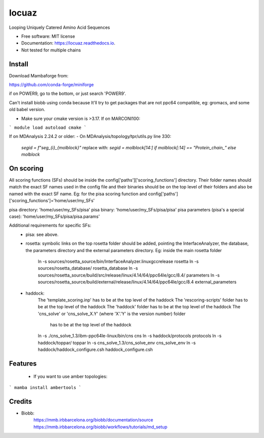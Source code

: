 ====
locuaz
====


.. image:: https://img.shields.io/pypi/v/locuaz.svg
        :target: https://pypi.python.org/pypi/locuaz

.. image:: https://img.shields.io/travis/pgbarletta/locuaz.svg
        :target: https://app.travis-ci.com/github/pgbarletta/locuaz/builds

.. image:: https://readthedocs.org/projects/locuaz/badge/?version=latest
        :target: https://locuaz.readthedocs.io/en/latest/?version=latest
        :alt: Documentation Status


Looping Uniquely Catered Amino Acid Sequences


* Free software: MIT license
* Documentation: https://locuaz.readthedocs.io.

* Not tested for multiple chains


Install
------

Download Mambaforge from:

https://github.com/conda-forge/miniforge

if on POWER9, go to the bottom, or just search 'POWER9'.

Can't install biobb using conda because It'll try to get packages that are not ppc64 compatible,
eg: gromacs, and some old babel version.

* Make sure your cmake version is >3.17. If on MARCONI100:

```
module load autoload cmake
```

If on MDAnalysis 2.24.2 or older:
- On MDAnalysis/topology/tpr/utils.py line 330:
    `segid = f"seg_{i}_{molblock}"`
    replace with:
    `segid = molblock[14:] if molblock[:14] == "Protein_chain_" else molblock`

On scoring
--------

All scoring functions (SFs) should be inside the config['paths']['scoring_functions'] directory.
Their folder names should match the exact SF names used in the config file and their binaries
should be on the top level of their folders and also be named with the exact SF name. 
Eg: for the pisa scoring function and config['paths']['scoring_functions']='home/user/my_SFs'

pisa directory: 'home/user/my_SFs/pisa'
pisa binary: 'home/user/my_SFs/pisa/pisa'
pisa parameters (pisa's a special case): 'home/user/my_SFs/pisa/pisa.params'

Additional requirements for specific SFs:
 - pisa: see above.
 - rosetta: symbolic links on the top rosetta folder should be added, pointing the InterfaceAnalyzer,
   the database, the parameters directory and the external parameters directory. 
   Eg: inside the main rosetta folder
    ln -s sources/rosetta_source/bin/InterfaceAnalyzer.linuxgccrelease rosetta
    ln -s sources/rosetta_database/ rosetta_database
    ln -s sources/rosetta_source/build/src/release/linux/4.14/64/ppc64le/gcc/8.4/ parameters
    ln -s sources/rosetta_source/build/external/release/linux/4.14/64/ppc64le/gcc/8.4 external_parameters

 - haddock:
    The 'template_scoring.inp' has to be at the top level of the haddock
    The 'rescoring-scripts' folder has to be at the top level of the haddock
    The 'haddock' folder has to be at the top level of the haddock
    The 'cns_solve' or 'cns_solve_X.Y' (where 'X'.'Y' is the version number) folder
        has to be at the top level of the haddock

    ln -s ./cns_solve_1.3/ibm-ppc64le-linux/bin/cns cns
    ln -s haddock/protocols protocols
    ln -s haddock/toppar/ toppar
    ln -s cns_solve_1.3/cns_solve_env cns_solve_env
    ln -s haddock/haddock_configure.csh haddock_configure.csh

Features
--------

 - If you want to use amber topologies:

```
mamba install ambertools 
```


Credits
-------

- Biobb:
    https://mmb.irbbarcelona.org/biobb/documentation/source
    https://mmb.irbbarcelona.org/biobb/workflows/tutorials/md_setup


